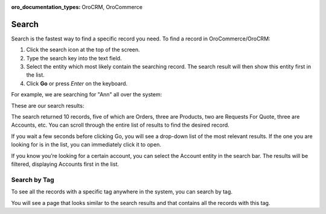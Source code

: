 :oro_documentation_types: OroCRM, OroCommerce

.. _user-guide-getting-started-search:


Search
======

Search is the fastest way to find a specific record you need. To find a record in OroCommerce/OroCRM:

1. Click the search icon at the top of the screen.
2. Type the search key into the text field.
3. Select the entity which most likely contain the searching record. The search result will then show this entity first in the list.
4. Click **Go** or press *Enter* on the keyboard.

For example, we are searching for "Ann" all over the system:

.. image:: /user/img/getting_started/navigation/search_ex_1.png
   :alt: Typing Ann in the search bar

These are our search results:

.. image:: /user/img/getting_started/navigation/search_ex_2.png
   :alt: The search result returned 28 records

The search returned 10 records, five of which are Orders, three are Products, two are Requests For Quote, three are Accounts, etc. You can scroll through the entire list of results to find the desired record.

If you wait a few seconds before clicking Go, you will see a drop-down list of the most relevant results. If the one you are looking for is in the list, you can immediately click it to open.

If you know you’re looking for a certain account, you can select the Account entity in the search bar. The results will be filtered, displaying Accounts first in the list.

.. image:: /user/img/getting_started/navigation/search_ex_4.png
   :alt: Typing Ann in accounts


.. _user-guide-getting-started-search-tag:

Search by Tag
-------------

To see all the records with a specific tag anywhere in the system, you can search by tag.

.. image:: /user/img/getting_started/navigation/search_vip.png
   :alt: Search the records in tags

.. image:: /user/img/getting_started/navigation/search_vip_1.png
   :alt: Search the records by tag

You will see a page that looks similar to the search results and that contains all the records with this tag.


